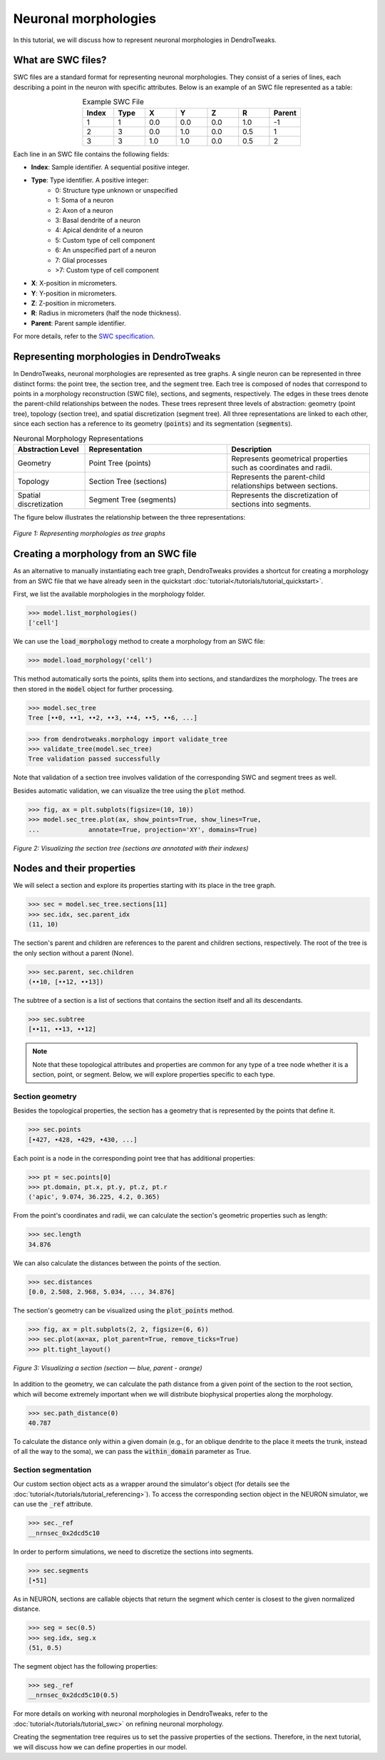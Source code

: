 Neuronal morphologies
==========================================

In this tutorial, we will discuss how to represent neuronal morphologies in DendroTweaks.

What are SWC files?
-------------------

SWC files are a standard format for representing neuronal morphologies. They consist of a series of lines, each describing a point in the neuron with specific attributes. Below is an example of an SWC file represented as a table:

.. table:: Example SWC File
    :widths: 10 10 10 10 10 10 10
    :align: center

    +-------+------+-------+-------+-------+-------+--------+
    | Index | Type |   X   |   Y   |   Z   |   R   | Parent |
    +=======+======+=======+=======+=======+=======+========+
    |   1   |   1  |  0.0  |  0.0  |  0.0  |  1.0  |   -1   |
    +-------+------+-------+-------+-------+-------+--------+
    |   2   |   3  |  0.0  |  1.0  |  0.0  |  0.5  |    1   |
    +-------+------+-------+-------+-------+-------+--------+
    |   3   |   3  |  1.0  |  1.0  |  0.0  |  0.5  |    2   |
    +-------+------+-------+-------+-------+-------+--------+

Each line in an SWC file contains the following fields:

- **Index**: Sample identifier. A sequential positive integer.
- **Type**: Type identifier. A positive integer:
    - 0: Structure type unknown or unspecified
    - 1: Soma of a neuron
    - 2: Axon of a neuron
    - 3: Basal dendrite of a neuron
    - 4: Apical dendrite of a neuron
    - 5: Custom type of cell component
    - 6: An unspecified part of a neuron
    - 7: Glial processes
    - >7: Custom type of cell component
- **X**: X-position in micrometers.
- **Y**: Y-position in micrometers.
- **Z**: Z-position in micrometers.
- **R**: Radius in micrometers (half the node thickness).
- **Parent**: Parent sample identifier.

For more details, refer to the `SWC specification <https://swc-specification.readthedocs.io/en/latest/swc.html>`_.

Representing morphologies in DendroTweaks
---------------------------------------------

In DendroTweaks, neuronal morphologies are represented as tree graphs. 
A single neuron can be represented in three distinct forms: the point tree, the section tree, and the segment tree.
Each tree is composed of nodes that correspond to points in a morphology reconstruction (SWC file), sections, and segments, respectively.
The edges in these trees denote the parent-child relationships between the nodes.
These trees represent three levels of abstraction: geometry (point tree), topology (section tree), and spatial discretization (segment tree).
All three representations are linked to each other, since each section has a reference to its geometry (:code:`points`) and its segmentation (:code:`segments`).

.. table:: Neuronal Morphology Representations
    :widths: 20 40 40
    :align: center

    +-------------------------+-----------------------------+------------------------------------------------------------+
    | Abstraction Level       | Representation              | Description                                                |
    +=========================+=============================+============================================================+
    | Geometry                | Point Tree (points)         | Represents geometrical properties such as coordinates and  |
    |                         |                             | radii.                                                     |
    +-------------------------+-----------------------------+------------------------------------------------------------+
    | Topology                | Section Tree (sections)     | Represents the parent-child relationships between sections.|
    +-------------------------+-----------------------------+------------------------------------------------------------+
    | Spatial discretization  | Segment Tree (segments)     | Represents the discretization of sections into segments.   |
    +-------------------------+-----------------------------+------------------------------------------------------------+

The figure below illustrates the relationship between the three representations:

.. figure:: ../_static/trees.png
    :align: center
    :width: 80%
    :alt: Representing morphologies as tree graphs

    *Figure 1: Representing morphologies as tree graphs*



Creating a morphology from an SWC file
------------------------------------------------

As an alternative to manually instantiating each tree graph, 
DendroTweaks provides a shortcut for creating a morphology from an SWC file
that we have already seen in the quickstart :doc:`tutorial</tutorials/tutorial_quickstart>`. 

First, we list the available morphologies in the morphology folder.

.. code-block:: python

    >>> model.list_morphologies()
    ['cell']

We can use the :code:`load_morphology` method to create a morphology from an SWC file:

.. code-block:: python

    >>> model.load_morphology('cell')

This method automatically sorts the points, 
splits them into sections, and standardizes the morphology.
The trees are then stored in the :code:`model` object for further processing.

.. code-block:: python
    
    >>> model.sec_tree
    Tree [••0, ••1, ••2, ••3, ••4, ••5, ••6, ...]

.. code-block:: python

    >>> from dendrotweaks.morphology import validate_tree
    >>> validate_tree(model.sec_tree)
    Tree validation passed successfully

Note that validation of a section tree involves validation of 
the corresponding SWC and segment trees as well.

Besides automatic validation, we can visualize the tree using the :code:`plot` method.

.. code-block:: python

    >>> fig, ax = plt.subplots(figsize=(10, 10))
    >>> model.sec_tree.plot(ax, show_points=True, show_lines=True, 
    ...             annotate=True, projection='XY', domains=True)

.. figure:: ../_static/sec_tree.png
    :align: center
    :width: 50%
    :alt: Visualizing the section tree 

    *Figure 2: Visualizing the section tree (sections are annotated with their indexes)*

    
Nodes and their properties
--------------------------------


We will select a section and explore its properties starting with its place in the tree graph.

.. code-block:: python

    >>> sec = model.sec_tree.sections[11]
    >>> sec.idx, sec.parent_idx
    (11, 10)

The section's parent and children are references to the parent and children sections, respectively.
The root of the tree is the only section without a parent (None).

.. code-block:: python

    >>> sec.parent, sec.children
    (••10, [••12, ••13])

The subtree of a section is a list of sections that contains the section itself and all its descendants.

.. code-block:: python

    >>> sec.subtree
    [••11, ••13, ••12]

.. note::

    Note that these topological attributes and properties are common for 
    any type of a tree node whether it is a section, point, or segment.
    Below, we will explore properties specific to each type.

Section geometry
~~~~~~~~~~~~~~~~~~~~~~~~~

Besides the topological properties, the section has a geometry that is represented by the points that define it.


.. code-block:: python

    >>> sec.points
    [•427, •428, •429, •430, ...]

Each point is a node in the corresponding point tree that has additional properties:

.. code-block:: python

    >>> pt = sec.points[0]
    >>> pt.domain, pt.x, pt.y, pt.z, pt.r
    ('apic', 9.074, 36.225, 4.2, 0.365)

From the point's coordinates and radii, we can calculate the section's geometric properties such as length:

.. code-block:: python

    >>> sec.length
    34.876

We can also calculate the distances between the points of the section.

.. code-block:: python

    >>> sec.distances
    [0.0, 2.508, 2.968, 5.034, ..., 34.876]

The section's geometry can be visualized using the :code:`plot_points` method.

.. code-block:: python

    >>> fig, ax = plt.subplots(2, 2, figsize=(6, 6))
    >>> sec.plot(ax=ax, plot_parent=True, remove_ticks=True)
    >>> plt.tight_layout()

.. figure:: ../_static/sec_extended.png
    :align: center
    :width: 50%
    :alt: Visualizing a section

    *Figure 3: Visualizing a section (section — blue, parent - orange)*

In addition to the geometry, we can calculate the path distance from a given point of the 
section to the root section, which will become extremely important when we will
distribute biophysical properties along the morphology.

.. code-block:: python

    >>> sec.path_distance(0)
    40.787

To calculate the distance only within a given domain (e.g., for an oblique dendrite to the place it meets the trunk, instead of all the way to the soma),
we can pass the :code:`within_domain` parameter as True.

Section segmentation
~~~~~~~~~~~~~~~~~~~~~~~~~~~~~~~

Our custom section object acts as a wrapper around the simulator's object (for details see the :doc:`tutorial</tutorials/tutorial_referencing>`).
To access the corresponding section object in the NEURON simulator, we can use the :code:`_ref` attribute.

.. code-block:: python

    >>> sec._ref
    __nrnsec_0x2dcd5c10

In order to perform simulations, we need to discretize the sections into segments.

.. code-block:: python

    >>> sec.segments
    [•51]

As in NEURON, sections are callable objects that return 
the segment which center is closest to the given normalized distance.

.. code-block:: python

    >>> seg = sec(0.5)
    >>> seg.idx, seg.x
    (51, 0.5)

The segment object has the following properties:

.. code-block:: python

    >>> seg._ref
    __nrnsec_0x2dcd5c10(0.5)

For more details on working with neuronal morphologies in DendroTweaks, refer to the :doc:`tutorial</tutorials/tutorial_swc>` on refining neuronal morphology.

Creating the segmentation tree requires us to set the passive properties of the sections. 
Therefore, in the next tutorial, we will discuss how we can define properties in our model.
